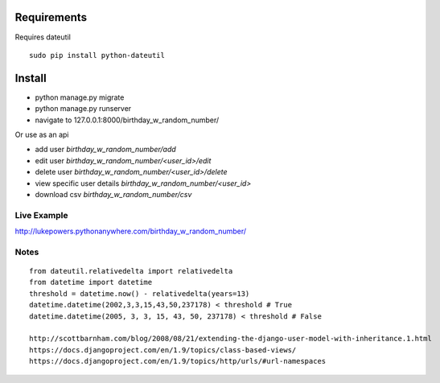 ==============
 Requirements
==============

Requires dateutil

::

   sudo pip install python-dateutil

=========
 Install
=========

* python manage.py migrate
* python manage.py runserver
* navigate to 127.0.0.1:8000/birthday_w_random_number/

Or use as an api

* add user `birthday_w_random_number/add`
* edit user `birthday_w_random_number/<user_id>/edit`
* delete user `birthday_w_random_number/<user_id>/delete`
* view specific user details `birthday_w_random_number/<user_id>`
* download csv `birthday_w_random_number/csv`

Live Example
============

http://lukepowers.pythonanywhere.com/birthday_w_random_number/

Notes
======

::

  from dateutil.relativedelta import relativedelta
  from datetime import datetime
  threshold = datetime.now() - relativedelta(years=13)
  datetime.datetime(2002,3,3,15,43,50,237178) < threshold # True
  datetime.datetime(2005, 3, 3, 15, 43, 50, 237178) < threshold # False

  http://scottbarnham.com/blog/2008/08/21/extending-the-django-user-model-with-inheritance.1.html
  https://docs.djangoproject.com/en/1.9/topics/class-based-views/
  https://docs.djangoproject.com/en/1.9/topics/http/urls/#url-namespaces
